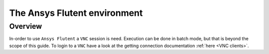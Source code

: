 The Ansys Flutent environment
=============================

Overview
^^^^^^^^

In-order to use ``Ansys Flutent`` a ``VNC`` session is need. Execution can be
done in batch mode, but that is beyond the scope of this guide. To login to a
``VNC`` have a look at the getting connection documentation
:ref:`here <VNC clients>`.


